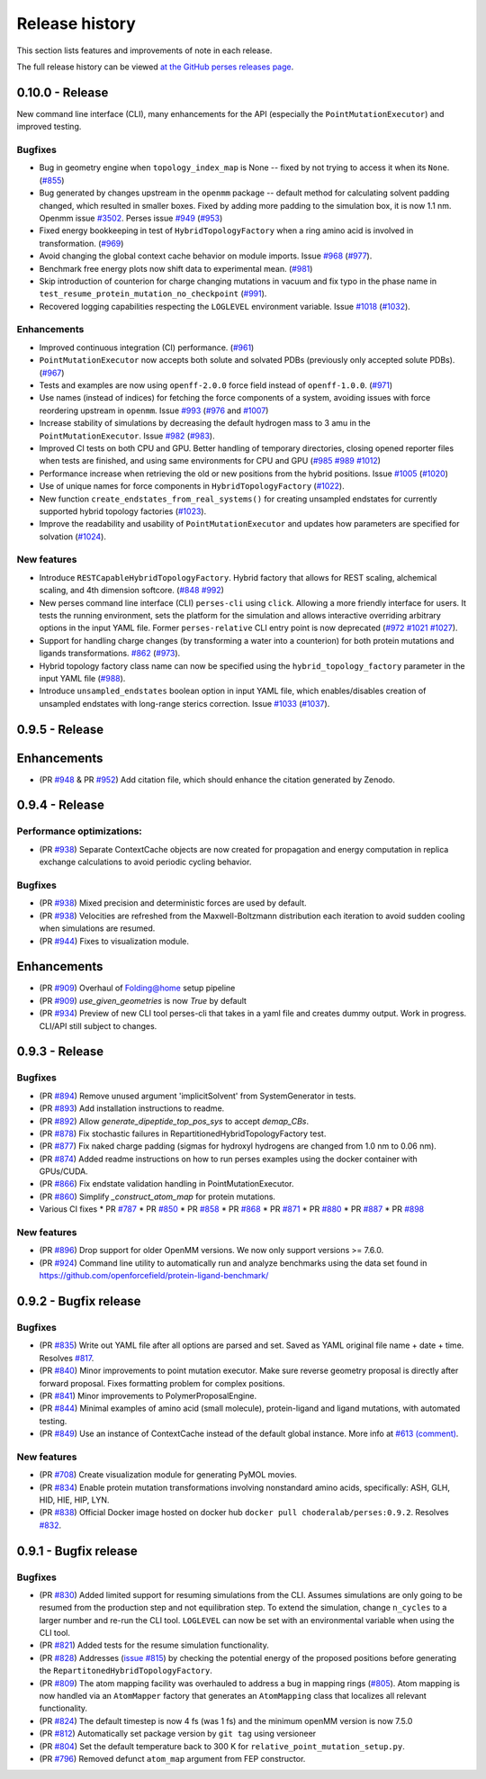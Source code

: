 .. _changelog:

***************
Release history
***************

This section lists features and improvements of note in each release.

The full release history can be viewed `at the GitHub perses releases page <https://github.com/choderalab/perses/releases>`_.

0.10.0 - Release
----------------

New command line interface (CLI), many enhancements for the API (especially the ``PointMutationExecutor``) and improved testing.

Bugfixes
^^^^^^^^
- Bug in geometry engine when ``topology_index_map`` is None -- fixed by not trying to access it when its ``None``. (`#855 <https://github.com/choderalab/perses/pull/855>`_)
- Bug generated by changes upstream in the ``openmm`` package -- default method for calculating solvent padding changed, which resulted in smaller boxes. Fixed by adding more padding to the simulation box, it is now 1.1 nm. Openmm issue `#3502 <https://github.com/openmm/openmm/issues/3502>`_. Perses issue `#949 <https://github.com/choderalab/perses/issues/949>`_ (`#953 <https://github.com/choderalab/perses/pull/953>`_)
- Fixed energy bookkeeping in test of ``HybridTopologyFactory`` when a ring amino acid is involved in transformation. (`#969 <https://github.com/choderalab/perses/pull/969>`_)
- Avoid changing the global context cache behavior on module imports. Issue `#968 <https://github.com/choderalab/perses/issues/968>`_ (`#977 <https://github.com/choderalab/perses/pull/977>`_).
- Benchmark free energy plots now shift data to experimental mean. (`#981 <https://github.com/choderalab/perses/pull/981>`_)
- Skip introduction of counterion for charge changing mutations in vacuum and fix typo in the phase name in ``test_resume_protein_mutation_no_checkpoint`` (`#991 <https://github.com/choderalab/perses/pull/991>`_).
- Recovered logging capabilities respecting the ``LOGLEVEL`` environment variable. Issue `#1018 <https://github.com/choderalab/perses/issues/1018>`_ (`#1032 <https://github.com/choderalab/perses/pull/1032>`_).


Enhancements
^^^^^^^^^^^^
- Improved continuous integration (CI) performance. (`#961 <https://github.com/choderalab/perses/pull/961>`_)
- ``PointMutationExecutor`` now accepts both solute and solvated PDBs (previously only accepted solute PDBs). (`#967 <https://github.com/choderalab/perses/pull/967>`_)
- Tests and examples are now using ``openff-2.0.0`` force field instead of ``openff-1.0.0``. (`#971 <https://github.com/choderalab/perses/pull/971>`_)
- Use names (instead of indices) for fetching the force components of a system, avoiding issues with force reordering upstream in ``openmm``. Issue `#993 <https://github.com/choderalab/perses/issues/993>`_ (`#976 <https://github.com/choderalab/perses/pull/976>`_ and `#1007 <https://github.com/choderalab/perses/pull/1007>`_)
- Increase stability of simulations by decreasing the default hydrogen mass to 3 amu in the ``PointMutationExecutor``. Issue `#982 <https://github.com/choderalab/perses/issues/982>`_ (`#983 <https://github.com/choderalab/perses/pull/983>`_).
- Improved CI tests on both CPU and GPU. Better handling of temporary directories, closing opened reporter files when tests are finished, and using same environments for CPU and GPU (`#985 <https://github.com/choderalab/perses/pull/985>`_ `#989 <https://github.com/choderalab/perses/pull/989>`_ `#1012 <https://github.com/choderalab/perses/pull/1012>`_)
- Performance increase when retrieving the old or new positions from the hybrid positions. Issue `#1005 <https://github.com/choderalab/perses/issues/1005>`_ (`#1020 <https://github.com/choderalab/perses/pull/1020>`_)
- Use of unique names for force components in ``HybridTopologyFactory`` (`#1022 <https://github.com/choderalab/perses/pull/1022>`_).
- New function ``create_endstates_from_real_systems()`` for creating unsampled endstates for currently supported hybrid topology factories (`#1023 <https://github.com/choderalab/perses/pull/1023>`_).
- Improve the readability and usability of ``PointMutationExecutor`` and updates how parameters are specified for solvation (`#1024 <https://github.com/choderalab/perses/pull/1024>`_).

New features
^^^^^^^^^^^^
- Introduce ``RESTCapableHybridTopologyFactory``. Hybrid factory that allows for REST scaling, alchemical scaling, and 4th dimension softcore. (`#848 <https://github.com/choderalab/perses/pull/848>`_ `#992 <https://github.com/choderalab/perses/pull/992>`_)
- New perses command line interface (CLI) ``perses-cli`` using ``click``. Allowing a more friendly interface for users. It tests the running environment, sets the platform for the simulation and allows interactive overriding arbitrary options in the input YAML file. Former ``perses-relative`` CLI entry point is now deprecated (`#972 <https://github.com/choderalab/perses/pull/972>`_ `#1021 <https://github.com/choderalab/perses/pull/1021>`_ `#1027 <https://github.com/choderalab/perses/pull/1027>`_).
- Support for handling charge changes (by transforming a water into a counterion) for both protein mutations and ligands transformations. `#862 <https://github.com/choderalab/perses/issues/862>`_ (`#973 <https://github.com/choderalab/perses/pull/973>`_).
- Hybrid topology factory class name can now be specified using the ``hybrid_topology_factory`` parameter in the input YAML file (`#988 <https://github.com/choderalab/perses/pull/988>`_).
- Introduce ``unsampled_endstates`` boolean option in input YAML file, which enables/disables creation of unsampled endstates with long-range sterics correction. Issue `#1033 <https://github.com/choderalab/perses/issues/1033>`_ (`#1037 <https://github.com/choderalab/perses/pull/1037>`_).

0.9.5 - Release
---------------

Enhancements
---------------
- (PR `#948 <https://github.com/choderalab/perses/pull/948>`_ & PR `#952 <https://github.com/choderalab/perses/pull/952>`_) Add citation file, which should enhance the citation generated by Zenodo.

0.9.4 - Release
---------------

Performance optimizations:
^^^^^^^^^^^^^^^^^^^^^^^^^
- (PR `#938 <https://github.com/choderalab/perses/pull/938>`_) Separate ContextCache objects are now created for propagation and energy computation in replica exchange calculations to avoid periodic cycling behavior.

Bugfixes
^^^^^^^^
- (PR `#938 <https://github.com/choderalab/perses/pull/938>`_) Mixed precision and deterministic forces are used by default.
- (PR `#938 <https://github.com/choderalab/perses/pull/938>`_) Velocities are refreshed from the Maxwell-Boltzmann distribution each iteration to avoid sudden cooling when simulations are resumed.
- (PR `#944 <https://github.com/choderalab/perses/pull/944>`_) Fixes to visualization module.

Enhancements
---------------
- (PR `#909 <https://github.com/choderalab/perses/pull/909>`_) Overhaul of Folding@home setup pipeline
- (PR `#909 <https://github.com/choderalab/perses/pull/909>`_) `use_given_geometries` is now `True` by default
- (PR `#934 <https://github.com/choderalab/perses/pull/934>`_) Preview of new CLI tool perses-cli that takes in a yaml file and creates dummy output. Work in progress. CLI/API still subject to changes.

0.9.3 - Release
---------------

Bugfixes
^^^^^^^^

- (PR `#894 <https://github.com/choderalab/perses/pull/894>`_)
  Remove unused argument 'implicitSolvent' from SystemGenerator in tests.

- (PR `#893 <https://github.com/choderalab/perses/pull/893>`_)
  Add installation instructions to readme.

- (PR `#892 <https://github.com/choderalab/perses/pull/892>`_)
  Allow `generate_dipeptide_top_pos_sys` to accept `demap_CBs`.

- (PR `#878 <https://github.com/choderalab/perses/pull/878>`_)
  Fix stochastic failures in RepartitionedHybridTopologyFactory test.

- (PR `#877 <https://github.com/choderalab/perses/pull/877>`_)
  Fix naked charge padding (sigmas for hydroxyl hydrogens are changed from 1.0 nm to 0.06 nm).

- (PR `#874 <https://github.com/choderalab/perses/pull/874>`_)
  Added readme instructions on how to run perses examples using the docker container with GPUs/CUDA.

- (PR `#866 <https://github.com/choderalab/perses/pull/866>`_)
  Fix endstate validation handling in PointMutationExecutor.

- (PR `#860 <https://github.com/choderalab/perses/pull/860>`_)
  Simplify `_construct_atom_map` for protein mutations.

- Various CI fixes
  * PR `#787 <https://github.com/choderalab/perses/pull/787>`_
  * PR `#850 <https://github.com/choderalab/perses/pull/850>`_
  * PR `#858 <https://github.com/choderalab/perses/pull/858>`_
  * PR `#868 <https://github.com/choderalab/perses/pull/868>`_
  * PR `#871 <https://github.com/choderalab/perses/pull/871>`_
  * PR `#880 <https://github.com/choderalab/perses/pull/880>`_
  * PR `#887 <https://github.com/choderalab/perses/pull/887>`_
  * PR `#898 <https://github.com/choderalab/perses/pull/898>`_

New features
^^^^^^^^^^^^

- (PR `#896 <https://github.com/choderalab/perses/pull/896>`_)
  Drop support for older OpenMM versions.
  We now only support versions >= 7.6.0.

- (PR `#924 <https://github.com/choderalab/perses/pull/924>`_)
  Command line utility to automatically run and analyze benchmarks using the data set found in https://github.com/openforcefield/protein-ligand-benchmark/

0.9.2 - Bugfix release
-----------------------

Bugfixes
^^^^^^^^

- (PR `#835 <https://github.com/choderalab/perses/pull/835>`_)
  Write out YAML file after all options are parsed and set. Saved as YAML original file name + date + time. Resolves
  `#817 <https://github.com/choderalab/perses/issues/817>`_.
- (PR `#840 <https://github.com/choderalab/perses/pull/840>`_)
  Minor improvements to point mutation executor. Make sure reverse geometry proposal is directly after forward proposal.
  Fixes formatting problem for complex positions.
- (PR `#841 <https://github.com/choderalab/perses/pull/841>`_)
  Minor improvements to PolymerProposalEngine.
- (PR `#844 <https://github.com/choderalab/perses/pull/844>`_)
  Minimal examples of amino acid (small molecule), protein-ligand and ligand mutations, with automated testing.
- (PR `#849 <https://github.com/choderalab/perses/pull/849>`_)
  Use an instance of ContextCache instead of the default global instance.
  More info at `#613 (comment) <https://github.com/choderalab/perses/issues/613#issuecomment-899746348>`_.

New features
^^^^^^^^^^^^

- (PR `#708 <https://github.com/choderalab/perses/pull/708>`_)
  Create visualization module for generating PyMOL movies.
- (PR `#834 <https://github.com/choderalab/perses/pull/834>`_)
  Enable protein mutation transformations involving nonstandard amino acids, specifically: ASH, GLH, HID, HIE, HIP, LYN.
- (PR `#838 <https://github.com/choderalab/perses/pull/838>`_)
  Official Docker image hosted on docker hub ``docker pull choderalab/perses:0.9.2``.
  Resolves `#832 <https://github.com/choderalab/perses/pull/832>`_.

0.9.1 - Bugfix release
-----------------------

Bugfixes
^^^^^^^^
- (PR `#830 <https://github.com/choderalab/perses/pull/830>`_)
  Added limited support for resuming simulations from the CLI. 
  Assumes simulations are only going to be resumed from the production step and not equilibration step.
  To extend the simulation, change ``n_cycles`` to a larger number and re-run the CLI tool.
  ``LOGLEVEL`` can now be set with an environmental variable when using the CLI tool.
- (PR `#821 <https://github.com/choderalab/perses/pull/821>`_)
  Added tests for the resume simulation functionality.
- (PR `#828 <https://github.com/choderalab/perses/pull/828>`_)
  Addresses (`issue #815 <https://github.com/choderalab/perses/issues/815>`_) by checking the potential energy of the proposed positions before generating the ``RepartitonedHybridTopologyFactory``.
- (PR `#809 <https://github.com/choderalab/perses/pull/809>`_) 
  The atom mapping facility was overhauled to address a bug in mapping rings (`#805 <https://github.com/choderalab/perses/issues/805>`_).
  Atom mapping is now handled via an ``AtomMapper`` factory that generates an ``AtomMapping`` class that localizes all relevant functionality.
- (PR `#824 <https://github.com/choderalab/perses/pull/824>`_)
  The default timestep is now 4 fs (was 1 fs) and the minimum openMM version is now 7.5.0
- (PR `#812 <https://github.com/choderalab/perses/pull/812>`_)
  Automatically set package version by ``git tag`` using versioneer
- (PR `#804 <https://github.com/choderalab/perses/pull/804>`_)
  Set the default temperature back to 300 K for ``relative_point_mutation_setup.py``.
- (PR `#796 <https://github.com/choderalab/perses/pull/796>`_)
  Removed defunct ``atom_map`` argument from FEP constructor.
